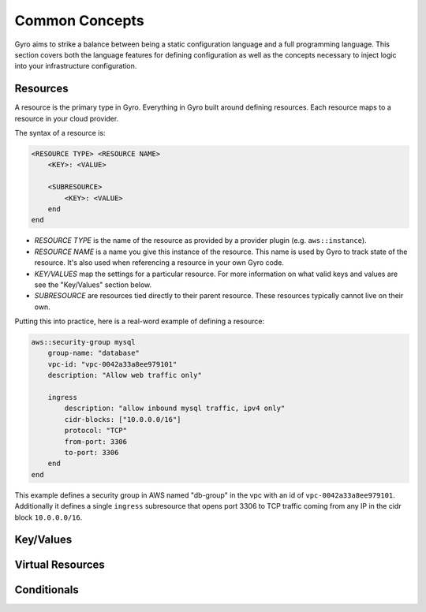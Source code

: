 Common Concepts
---------------

Gyro aims to strike a balance between being a static configuration language and a full programming
language. This section covers both the language features for defining configuration as well as the
concepts necessary to inject logic into your infrastructure configuration.

Resources
*********

A resource is the primary type in Gyro. Everything in Gyro built around defining resources. Each
resource maps to a resource in your cloud provider.

The syntax of a resource is:

.. code::

    <RESOURCE TYPE> <RESOURCE NAME>
        <KEY>: <VALUE>

        <SUBRESOURCE>
            <KEY>: <VALUE>
        end
    end

- *RESOURCE TYPE* is the name of the resource as provided by a provider plugin (e.g. ``aws::instance``).
- *RESOURCE NAME* is a name you give this instance of the resource. This name is used by Gyro to
  track state of the resource. It's also used when referencing a resource in your own Gyro code.
- *KEY/VALUES* map the settings for a particular resource. For more information on what valid keys
  and values are see the "Key/Values" section below.
- *SUBRESOURCE* are resources tied directly to their parent resource. These resources typically
  cannot live on their own.

Putting this into practice, here is a real-word example of defining a resource:

.. code::

    aws::security-group mysql
        group-name: "database"
        vpc-id: "vpc-0042a33a8ee979101"
        description: "Allow web traffic only"

        ingress
            description: "allow inbound mysql traffic, ipv4 only"
            cidr-blocks: ["10.0.0.0/16"]
            protocol: "TCP"
            from-port: 3306
            to-port: 3306
        end
    end

This example defines a security group in AWS named "db-group" in the vpc with an id of ``vpc-0042a33a8ee979101``. Additionally it defines a single
``ingress`` subresource that opens port 3306 to TCP traffic coming from any IP in the cidr block ``10.0.0.0/16``.

Key/Values
**********

Virtual Resources
*****************

Conditionals
************

.. raw:: pdf

    PageBreak
